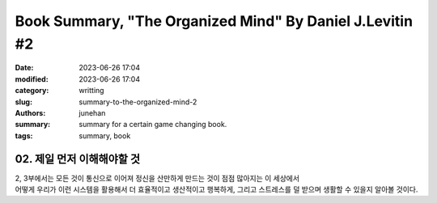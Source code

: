Book Summary, "The Organized Mind" By Daniel J.Levitin #2
#########################################################

:date: 2023-06-26 17:04
:modified: 2023-06-26 17:04
:category: writting
:slug: summary-to-the-organized-mind-2
:authors: junehan
:summary: summary for a certain game changing book.
:tags: summary, book

02. 제일 먼저 이해해야할 것
---------------------------

| 2, 3부에서는 모든 것이 통신으로 이어져 정신을 산만하게 만드는 것이 점점 많아지는 이 세상에서
| 어떻게 우리가 이런 시스템을 활용해서 더 효율적이고 생산적이고 행복하게, 그리고 스트레스를 덜 받으며 생활할 수 있을지 알아볼 것이다.
